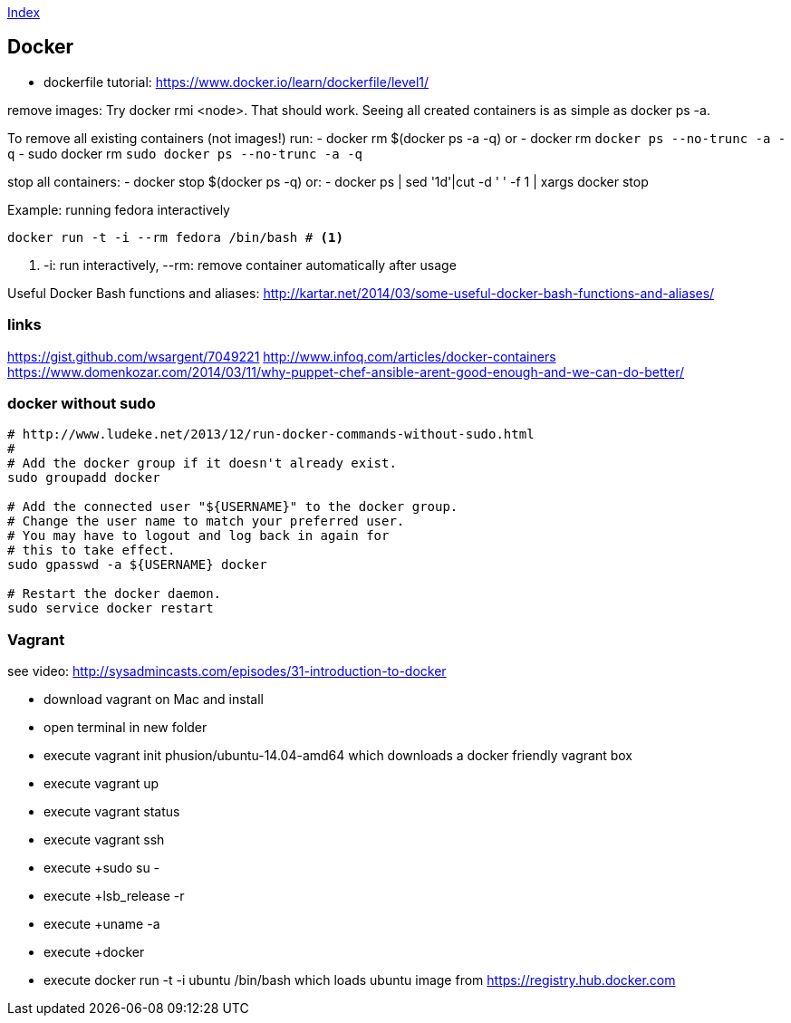 link:index.adoc[Index]


== Docker

- dockerfile tutorial: https://www.docker.io/learn/dockerfile/level1/

remove images: Try docker rmi <node>. That should work.
Seeing all created containers is as simple as docker ps -a.

To remove all existing containers (not images!) run:
- docker rm $(docker ps -a -q)
or
- docker rm `docker ps --no-trunc -a -q`
  - sudo docker rm `sudo docker ps --no-trunc -a -q`

stop all containers:
- docker stop $(docker ps -q)
or:
- docker ps | sed '1d'|cut -d ' ' -f 1 | xargs docker stop

Example: running fedora interactively
[source,shell]
----
docker run -t -i --rm fedora /bin/bash # <1>
----
<1> +-i+: run interactively, +--rm+: remove container automatically after usage

Useful Docker Bash functions and aliases:
  http://kartar.net/2014/03/some-useful-docker-bash-functions-and-aliases/

=== links
https://gist.github.com/wsargent/7049221
http://www.infoq.com/articles/docker-containers
https://www.domenkozar.com/2014/03/11/why-puppet-chef-ansible-arent-good-enough-and-we-can-do-better/


=== docker without sudo

[source,bash]
----
# http://www.ludeke.net/2013/12/run-docker-commands-without-sudo.html
#
# Add the docker group if it doesn't already exist.
sudo groupadd docker
 
# Add the connected user "${USERNAME}" to the docker group.
# Change the user name to match your preferred user.
# You may have to logout and log back in again for
# this to take effect.
sudo gpasswd -a ${USERNAME} docker
 
# Restart the docker daemon.
sudo service docker restart
----

=== Vagrant

see video: http://sysadmincasts.com/episodes/31-introduction-to-docker

* download vagrant on Mac and install
* open terminal in new folder
* execute +vagrant init phusion/ubuntu-14.04-amd64+ which downloads a docker friendly vagrant box
* execute +vagrant up+
* execute +vagrant status+
* execute +vagrant ssh+
* execute +sudo su - +
* execute +lsb_release -r +
* execute +uname -a +
* execute +docker +
* execute +docker run -t -i ubuntu /bin/bash+ which loads ubuntu image from https://registry.hub.docker.com


